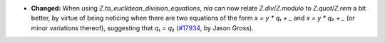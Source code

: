 - **Changed:**
  When using `Z.to_euclidean_division_equations`, `nia` can now relate
  `Z.div`/`Z.modulo` to `Z.quot`/`Z.rem` a bit better, by virtue of being
  noticing when there are two equations of the form `x = y * q₁ + _` and `x = y
  * q₂ + _` (or minor variations thereof), suggesting that `q₁ = q₂`
  (`#17934 <https://github.com/coq/coq/pull/17934>`_,
  by Jason Gross).
